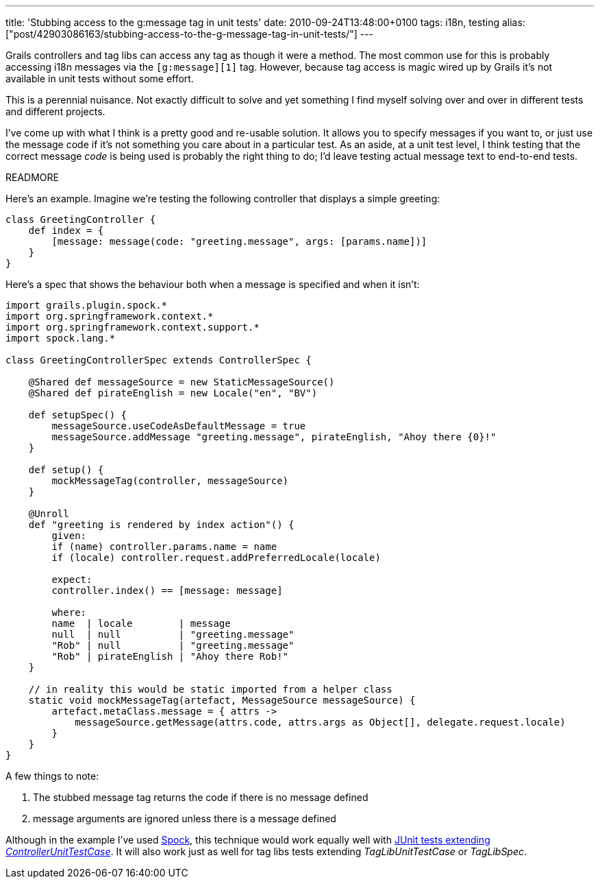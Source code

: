 ---
title: 'Stubbing access to the g:message tag in unit tests'
date: 2010-09-24T13:48:00+0100
tags: i18n, testing
alias: ["post/42903086163/stubbing-access-to-the-g-message-tag-in-unit-tests/"]
---

Grails controllers and tag libs can access any tag as though it were a method. The most common use for this is probably accessing i18n messages via the `[g:message][1]` tag. However, because tag access is magic wired up by Grails it's not available in unit tests without some effort.

This is a perennial nuisance. Not exactly difficult to solve and yet something I find myself solving over and over in different tests and different projects.

I've come up with what I think is a pretty good and re-usable solution. It allows you to specify messages if you want to, or just use the message code if it's not something you care about in a particular test. As an aside, at a unit test level, I think testing that the correct message _code_ is being used is probably the right thing to do; I'd leave testing actual message text to end-to-end tests.

READMORE

Here's an example. Imagine we're testing the following controller that displays a simple greeting:

[source,groovy]
-------------------------------------------------------------------------
class GreetingController {
    def index = {
        [message: message(code: "greeting.message", args: [params.name])]
    }
}
-------------------------------------------------------------------------

Here's a spec that shows the behaviour both when a message is specified and when it isn't:

[source,groovy]
-------------------------------------------------------------------------------------------------
import grails.plugin.spock.*
import org.springframework.context.*
import org.springframework.context.support.*
import spock.lang.*

class GreetingControllerSpec extends ControllerSpec {

    @Shared def messageSource = new StaticMessageSource()
    @Shared def pirateEnglish = new Locale("en", "BV")

    def setupSpec() {
        messageSource.useCodeAsDefaultMessage = true
        messageSource.addMessage "greeting.message", pirateEnglish, "Ahoy there {0}!"
    }

    def setup() {
        mockMessageTag(controller, messageSource)
    }

    @Unroll
    def "greeting is rendered by index action"() {
        given:
        if (name) controller.params.name = name
        if (locale) controller.request.addPreferredLocale(locale)

        expect:
        controller.index() == [message: message]

        where:
        name  | locale        | message
        null  | null          | "greeting.message"
        "Rob" | null          | "greeting.message"
        "Rob" | pirateEnglish | "Ahoy there Rob!"
    }

    // in reality this would be static imported from a helper class
    static void mockMessageTag(artefact, MessageSource messageSource) {
        artefact.metaClass.message = { attrs ->
            messageSource.getMessage(attrs.code, attrs.args as Object[], delegate.request.locale)
        }
    }
}
-------------------------------------------------------------------------------------------------

A few things to note:

1.  The stubbed message tag returns the code if there is no message defined
2.  message arguments are ignored unless there is a message defined

Although in the example I've used http://spockframework.org/[Spock], this technique would work equally well with http://grails.org/doc/latest/guide/9.%20Testing.html#9.1%20Unit%20Testing[JUnit tests extending _ControllerUnitTestCase_]. It will also work just as well for tag libs tests extending _TagLibUnitTestCase_ or _TagLibSpec_.
